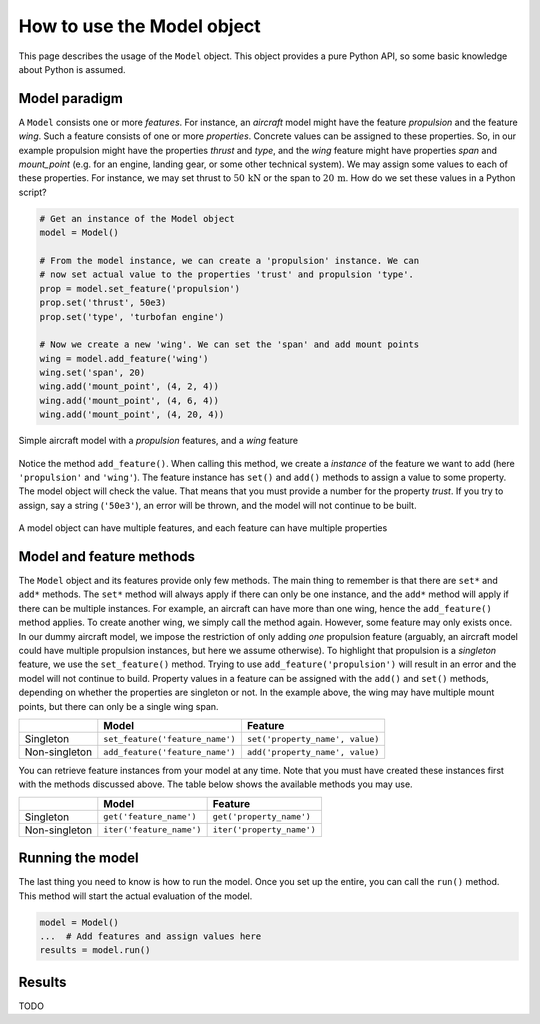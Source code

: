 
How to use the Model object
===========================

This page describes the usage of the ``Model`` object. This object provides a
pure Python API, so some basic knowledge about Python is assumed.

Model paradigm
--------------

A ``Model`` consists one or more *features*. For instance, an *aircraft* model
might have the feature *propulsion* and the feature *wing*. Such a feature
consists of one or more *properties*. Concrete values can be assigned to these
properties. So, in our example propulsion might have the properties *thrust*
and *type*, and the *wing* feature might have properties *span* and
*mount_point* (e.g. for an engine, landing gear, or some other technical
system). We may assign some values to each of these properties. For instance,
we may set thrust to :math:`50\,\textrm{kN}` or the span to
:math:`20\,\textrm{m}`. How do we set these values in a Python script?

.. code:: python

    # Get an instance of the Model object
    model = Model()

    # From the model instance, we can create a 'propulsion' instance. We can
    # now set actual value to the properties 'trust' and propulsion 'type'.
    prop = model.set_feature('propulsion')
    prop.set('thrust', 50e3)
    prop.set('type', 'turbofan engine')

    # Now we create a new 'wing'. We can set the 'span' and add mount points
    wing = model.add_feature('wing')
    wing.set('span', 20)
    wing.add('mount_point', (4, 2, 4))
    wing.add('mount_point', (4, 6, 4))
    wing.add('mount_point', (4, 20, 4))


.. figure:: https://raw.githubusercontent.com/airinnova/model-framework/master/src/mframework/ressources/aircraft_model.svg
   :width: 500
   :alt: Simple aircraft model
   :align: center

   Simple aircraft model with a *propulsion* features, and a *wing* feature

Notice the method ``add_feature()``. When calling this method, we create a
*instance* of the feature we want to add (here ``'propulsion'`` and
``'wing'``). The feature instance has ``set()`` and ``add()`` methods to assign
a value to some property. The model object will check the value. That means
that you must provide a number for the property *trust*. If you try to assign,
say a string (``'50e3'``), an error will be thrown, and the model will not
continue to be built.


.. figure:: https://raw.githubusercontent.com/airinnova/model-framework/master/src/mframework/ressources/model_api_hierarchy.svg
   :alt: Model hierarchy
   :align: center

   A model object can have multiple features, and each feature can have
   multiple properties

Model and feature methods
-------------------------

The ``Model`` object and its features provide only few methods. The main thing
to remember is that there are ``set*`` and ``add*`` methods. The ``set*``
method will always apply if there can only be one instance, and the ``add*``
method will apply if there can be multiple instances. For example, an aircraft
can have more than one wing, hence the ``add_feature()`` method applies. To
create another wing, we simply call the method again. However, some feature may
only exists once. In our dummy aircraft model, we impose the restriction of
only adding *one* propulsion feature (arguably, an aircraft model could have
multiple propulsion instances, but here we assume otherwise). To highlight that
propulsion is a *singleton* feature, we use the ``set_feature()`` method.
Trying to use ``add_feature('propulsion')`` will result in an error and the
model will not continue to build. Property values in a feature can be assigned
with the ``add()`` and ``set()`` methods, depending on whether the properties
are singleton or not. In the example above, the wing may have multiple mount
points, but there can only be a single wing span.

+---------------+----------------------------------+---------------------------------+
|               | **Model**                        | **Feature**                     |
+---------------+----------------------------------+---------------------------------+
| Singleton     | ``set_feature('feature_name')``  | ``set('property_name', value)`` |
+---------------+----------------------------------+---------------------------------+
| Non-singleton | ``add_feature('feature_name')``  | ``add('property_name', value)`` |
+---------------+----------------------------------+---------------------------------+

You can retrieve feature instances from your model at any time. Note that you
must have created these instances first with the methods discussed above. The
table below shows the available methods you may use.

..
    TODO
    * More detailed explanation of difference between 'get()' and 'iter()'

+---------------+--------------------------+---------------------------+
|               | **Model**                | **Feature**               |
+---------------+--------------------------+---------------------------+
| Singleton     | ``get('feature_name')``  | ``get('property_name')``  |
+---------------+--------------------------+---------------------------+
| Non-singleton | ``iter('feature_name')`` | ``iter('property_name')`` |
+---------------+--------------------------+---------------------------+

Running the model
-----------------

The last thing you need to know is how to run the model. Once you set up the
entire, you can call the ``run()`` method. This method will start the actual
evaluation of the model.

.. code:: python

    model = Model()
    ...  # Add features and assign values here
    results = model.run()

Results
-------

TODO



